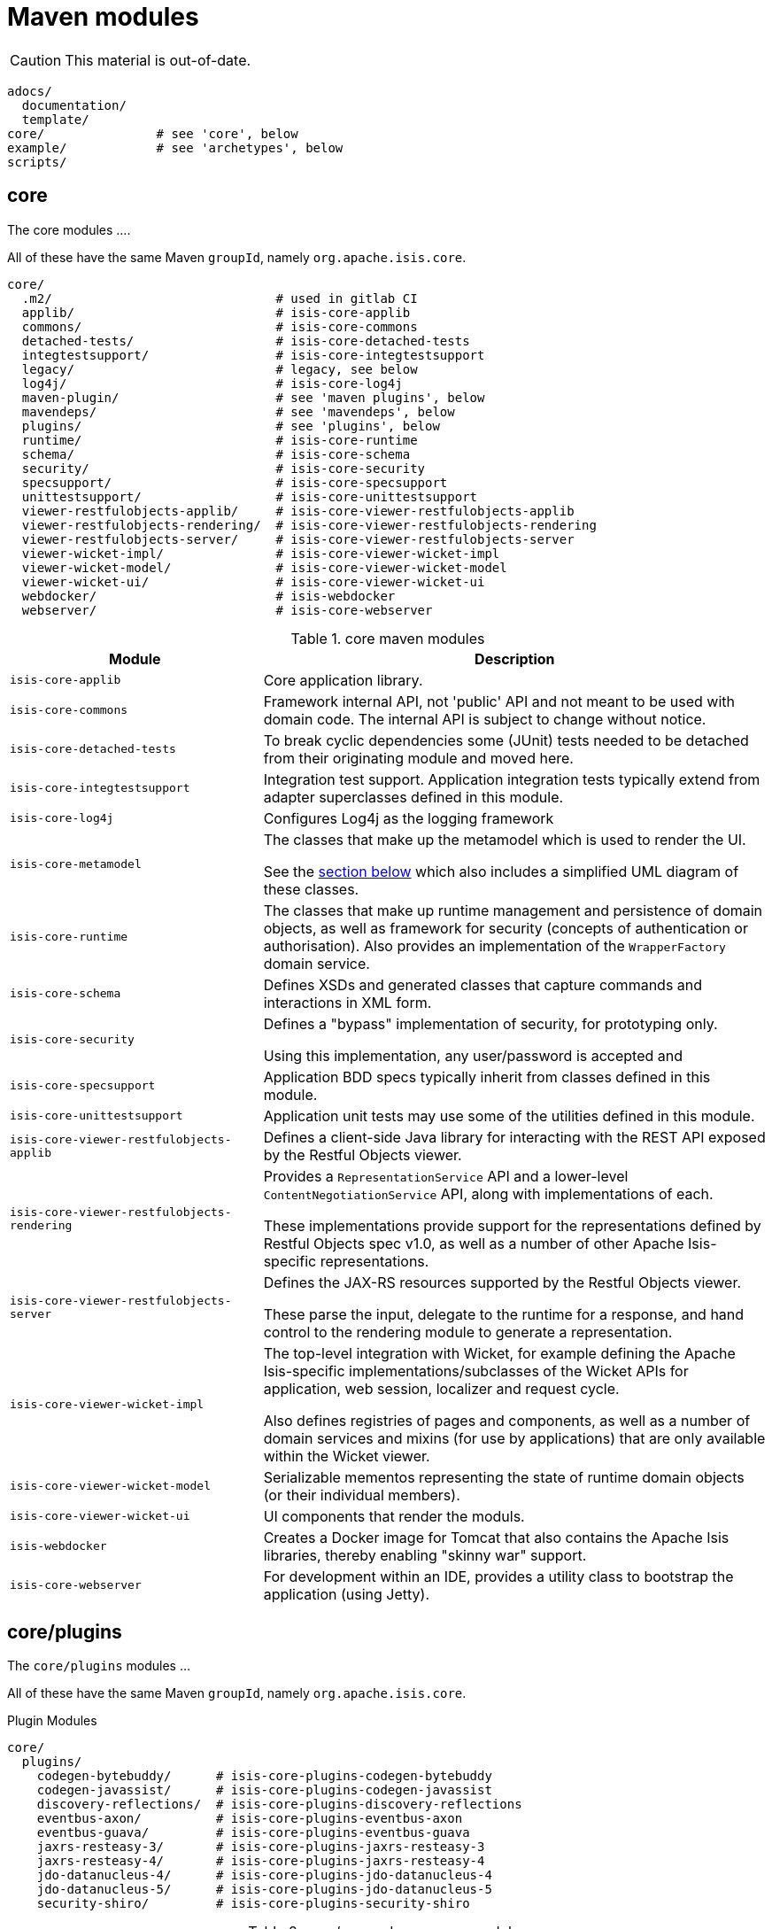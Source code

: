 = Maven modules
:Notice: Licensed to the Apache Software Foundation (ASF) under one or more contributor license agreements. See the NOTICE file distributed with this work for additional information regarding copyright ownership. The ASF licenses this file to you under the Apache License, Version 2.0 (the "License"); you may not use this file except in compliance with the License. You may obtain a copy of the License at. http://www.apache.org/licenses/LICENSE-2.0 . Unless required by applicable law or agreed to in writing, software distributed under the License is distributed on an "AS IS" BASIS, WITHOUT WARRANTIES OR  CONDITIONS OF ANY KIND, either express or implied. See the License for the specific language governing permissions and limitations under the License.


[CAUTION]
====
This material is out-of-date.
====

[source]
----
adocs/
  documentation/
  template/
core/               # see 'core', below
example/            # see 'archetypes', below
scripts/
----


== core

The core modules ....

All of these have the same Maven `groupId`, namely `org.apache.isis.core`.

[source]
----
core/
  .m2/                              # used in gitlab CI
  applib/                           # isis-core-applib
  commons/                          # isis-core-commons
  detached-tests/                   # isis-core-detached-tests
  integtestsupport/                 # isis-core-integtestsupport
  legacy/                           # legacy, see below
  log4j/                            # isis-core-log4j
  maven-plugin/                     # see 'maven plugins', below
  mavendeps/                        # see 'mavendeps', below
  plugins/                          # see 'plugins', below
  runtime/                          # isis-core-runtime
  schema/                           # isis-core-schema
  security/                         # isis-core-security
  specsupport/                      # isis-core-specsupport
  unittestsupport/                  # isis-core-unittestsupport
  viewer-restfulobjects-applib/     # isis-core-viewer-restfulobjects-applib
  viewer-restfulobjects-rendering/  # isis-core-viewer-restfulobjects-rendering
  viewer-restfulobjects-server/     # isis-core-viewer-restfulobjects-server
  viewer-wicket-impl/               # isis-core-viewer-wicket-impl
  viewer-wicket-model/              # isis-core-viewer-wicket-model
  viewer-wicket-ui/                 # isis-core-viewer-wicket-ui
  webdocker/                        # isis-webdocker
  webserver/                        # isis-core-webserver
----

.core maven modules
[cols="2a,4a", options="header"]
|===

| Module
| Description

| `isis-core-applib`
| Core application library.

| `isis-core-commons`
| Framework internal API, not 'public' API and not meant to be used with domain code. The internal API is subject to change without notice.

| `isis-core-detached-tests`
| To break cyclic dependencies some (JUnit) tests needed to be detached from their originating module and moved here.

| `isis-core-integtestsupport`
| Integration test support.
Application integration tests typically extend from adapter superclasses defined in this module.

| `isis-core-log4j`
| Configures Log4j as the logging framework

| `isis-core-metamodel`
| The classes that make up the metamodel which is used to render the UI.

See the xref:support:ad:ad.adoc#metamodel[section below] which also includes a simplified UML diagram of these classes.

| `isis-core-runtime`
| The classes that make up runtime management and persistence of domain objects, as well as framework for security (concepts of authentication or authorisation). Also provides an implementation of the `WrapperFactory` domain service.


| `isis-core-schema`
| Defines XSDs and generated classes that capture commands and interactions in XML form.

| `isis-core-security`
| Defines a "bypass" implementation of security, for prototyping only.

Using this implementation, any user/password is accepted and

| `isis-core-specsupport`
| Application BDD specs typically inherit from classes defined in this module.

| `isis-core-unittestsupport`
| Application unit tests may use some of the utilities defined in this module.

| `isis-core-viewer-restfulobjects-applib`
| Defines a client-side Java library for interacting with the REST API exposed by the Restful Objects viewer.

| `isis-core-viewer-restfulobjects-rendering`
| Provides a `RepresentationService` API and a lower-level `ContentNegotiationService` API, along with implementations of each.

These implementations provide support for the representations defined by Restful Objects spec v1.0, as well as a number of other Apache Isis-specific representations.

| `isis-core-viewer-restfulobjects-server`
| Defines the JAX-RS resources supported by the Restful Objects viewer.

These parse the input, delegate to the runtime for a response, and hand control to the rendering module to generate a representation.

| `isis-core-viewer-wicket-impl`
| The top-level integration with Wicket, for example defining the Apache Isis-specific implementations/subclasses of the Wicket APIs for application, web session, localizer and request cycle.

Also defines registries of pages and components, as well as a number of domain services and mixins (for use by applications) that are only available within the Wicket viewer.

| `isis-core-viewer-wicket-model`
| Serializable mementos representing the state of runtime domain objects (or their individual members).

| `isis-core-viewer-wicket-ui`
| UI components that render the moduls.

| `isis-webdocker`
| Creates a Docker image for Tomcat that also contains the Apache Isis libraries, thereby enabling "skinny war" support.

| `isis-core-webserver`
| For development within an IDE, provides a utility class to bootstrap the application (using Jetty).



|===


== core/plugins

The `core/plugins` modules ...

All of these have the same Maven `groupId`, namely `org.apache.isis.core`.

.Plugin Modules
[source]
----
core/
  plugins/
    codegen-bytebuddy/      # isis-core-plugins-codegen-bytebuddy
    codegen-javassist/      # isis-core-plugins-codegen-javassist
    discovery-reflections/  # isis-core-plugins-discovery-reflections
    eventbus-axon/          # isis-core-plugins-eventbus-axon
    eventbus-guava/         # isis-core-plugins-eventbus-guava
    jaxrs-resteasy-3/       # isis-core-plugins-jaxrs-resteasy-3
    jaxrs-resteasy-4/       # isis-core-plugins-jaxrs-resteasy-4
    jdo-datanucleus-4/      # isis-core-plugins-jdo-datanucleus-4
    jdo-datanucleus-5/      # isis-core-plugins-jdo-datanucleus-5
    security-shiro/         # isis-core-plugins-security-shiro
----

.core/mavendeps maven modules
[cols="2a,4a", options="header"]
|===

| Module
| Description
| `isis-core-plugins-codegen-bytebuddy`
| Framework support for Java byte code generation at runtime utilizing ByteBuddy.

| `isis-core-plugins-codegen-javassist`
| Framework support for Java byte code generation at runtime utilizing Javassist.

| `isis-core-plugins-discovery-reflections`
| Framework support for Java class hierarchy discovery utilizing reflections.org.

| `isis-core-plugins-eventbus-axon`
| Integrates axon-framework's eventbus.

| `isis-core-plugins-eventbus-guava`
| Integrates guava's eventbus.

| `isis-core-plugins-jaxrs-resteasy-3`
| Framework support for RESTful viewer utilizing JBoss RestEasy version 3.x. (JEE 7 compliant)

| `isis-core-plugins-jaxrs-resteasy-4`
| Framework support for RESTful viewer utilizing JBoss RestEasy version 4.x. (JEE 8 compliant)

| `isis-core-plugins-jdo-datanucleus-4`
| Framework support for JDO utilizing DataNucleus 4.x.

| `isis-core-plugins-jdo-datanucleus-5`
| Framework support for JDO utilizing DataNucleus 5.x.

| `isis-core-plugins-security-shiro`
| Defines an implementation of security authentication which delegates to Apache Shiro.

|===


== core/mavendeps

The `core/mavendeps` modules ...

All of these have the same Maven `groupId`, namely `org.apache.isis.mavendeps`.

.mavendeps Modules
[source]
----
core
  mavendeps/
    isis-mavendeps-intellij/    # isis-mavendeps-intellij
    isis-mavendeps-testing/     # isis-mavendeps-testing
    isis-mavendeps-webapp/      # isis-mavendeps-webapp
----

.core/mavendeps maven modules
[cols="2a,4a", options="header"]
|===

| Module
| Description

| `isis-mavendeps-intellij`
| Defunct.

| `isis-mavendeps-testing`
| Aggregates dependencies on various test-scope plugins useful for unit- and integration testing a module.
These include Apache Isis' own `unittestsupport`, `integtestsupport` and `specsupport` modules, as well as a number of common testing/mocking/assertion libraries.

These can then be included using a single dependency declaration:

[source,xml]
----
<dependencies>
  <dependency>
    <groupId>org.apache.isis.mavendeps</groupId>
    <artifactId>isis-mavendeps-testing</artifactId>
    <type>pom</type>
    <scope>test</scope>
  </dependency>
</dependencies>
----


| `isis-mavendeps-webapp`
| Aggregates dependencies on Apache Isis runtime itself when used within a webapp.

These can then be included using a single dependency declaration:

[source,xml]
----
<dependencies>
  <dependency>
    <groupId>org.apache.isis.mavendeps</groupId>
    <artifactId>isis-mavendeps-webapp</artifactId>
    <type>pom</type>
  </dependency>
</dependencies>
----

|===



== core/legacy

The `core/legacy` modules ...

All of these have the same Maven `groupId`, namely `org.apache.isis.core`.

.Legacy Modules
[source]
----
core/
  legacy/
    transition-1-2/             # isis-core-transition-1-2
----


[cols="2a,4a", options="header"]
|===

| Module
| Description


| `isis-core-transition-1-2`
| Provides a compatibility layer for applications that migrate from Apache Isis 1.x to 2.x. API (Some of the Java interfaces and built-in domain-services that got removed with version 2 can be found here.)


|===


== core/mavenplugins

There is a single Maven plugin module.
Its Maven `groupId` is `org.apache.isis.tools`.

.Plugin Modules
[source]
----
core/
  maven-plugin/                # isis-maven-plugin
----


[cols="2a,4a", options="header"]
|===
| Module
| Description

| `isis-maven-plugin`
| Code to build a maven plugin for the build.
This plugin can validate the metamodel and generate Swagger specs for a domain model as part of the application's build pipeline.


|===



== archetypes

[source]
----
example/
  application/
    helloworld/     # org.apache.isis.example.application:helloworld
    simpleapp/      # org.apache.isis.example.application:simpleapp
      application/   # org.apache.isis.example.application:simpleapp-application
      module-simple/ # org.apache.isis.example.application:simpleapp-module-simple
      webapp/        # org.apache.isis.example.application:simpleapp-webapp
  archetype/
    helloworld/     # org.apache.isis.archetype:helloworld-archetype
    simpleapp/      # org.apache.isis.archetype:simpleapp-archetype
----

[cols="2a,4a", options="header"]
|===
| Module
| Description

| `helloworld`
| An example application as a single Maven module, including domain classes themselves plus code to bootstrap Apache Isis.

This is reverse engineered into the "helloworld" archetype.

| `simpleapp`
| The top-level aggregator module for the "simpleapp" example application.

This is an extended version of helloworld, providing more structure (separating out domain model into modules) as well as unit tests, integration tests, BDD specs and fixtures.

The simpleapp modules in aggregate are reverse engineered into the "simpleapp" archetype.

| `simpleapp-application`
| Defines the contents of the "simpleapp" application using Apache Isis-defined classes, as well as globally scoped domain services and the home page.

| `simpleapp-module-simple`
| Contains the domain model for a single module.

The intention is to allow this module structure to be copied so that the developer can easily create further modules as their app increases in size.

| `simpleapp-webapp`
| Bootstraps Apache Isis as a webapp.

| `helloworld-archetype`
| Helloworld archetype, reverse engineered from the "helloworld" application (above).

| `simpleapp-archetype`
| Simpleapp archetype, reverse engineered from the "simpleapp" application (above).

|===


